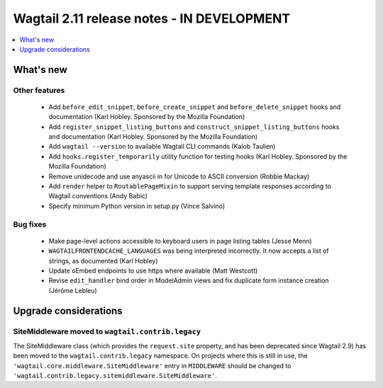 ===========================================
Wagtail 2.11 release notes - IN DEVELOPMENT
===========================================

.. contents::
    :local:
    :depth: 1


What's new
==========

Other features
~~~~~~~~~~~~~~

 * Add ``before_edit_snippet``, ``before_create_snippet`` and ``before_delete_snippet`` hooks and documentation (Karl Hobley. Sponsored by the Mozilla Foundation)
 * Add ``register_snippet_listing_buttons`` and ``construct_snippet_listing_buttons`` hooks and documentation (Karl Hobley. Sponsored by the Mozilla Foundation)
 * Add ``wagtail --version`` to available Wagtail CLI commands (Kalob Taulien)
 * Add ``hooks.register_temporarily`` utility function for testing hooks (Karl Hobley. Sponsored by the Mozilla Foundation)
 * Remove unidecode and use anyascii in for Unicode to ASCII conversion (Robbie Mackay)
 * Add ``render`` helper to ``RoutablePageMixin`` to support serving template responses according to Wagtail conventions (Andy Babic)
 * Specify minimum Python version in setup.py (Vince Salvino)


Bug fixes
~~~~~~~~~

 * Make page-level actions accessible to keyboard users in page listing tables (Jesse Menn)
 * ``WAGTAILFRONTENDCACHE_LANGUAGES`` was being interpreted incorrectly. It now accepts a list of strings, as documented (Karl Hobley)
 * Update oEmbed endpoints to use https where available (Matt Westcott)
 * Revise ``edit_handler`` bind order in ModelAdmin views and fix duplicate form instance creation (Jérôme Lebleu)


Upgrade considerations
======================

SiteMiddleware moved to ``wagtail.contrib.legacy``
~~~~~~~~~~~~~~~~~~~~~~~~~~~~~~~~~~~~~~~~~~~~~~~~~~

The SiteMiddleware class (which provides the ``request.site`` property, and has been deprecated since Wagtail 2.9) has been moved to the ``wagtail.contrib.legacy`` namespace. On projects where this is still in use, the ``'wagtail.core.middleware.SiteMiddleware'`` entry in ``MIDDLEWARE`` should be changed to ``'wagtail.contrib.legacy.sitemiddleware.SiteMiddleware'``.
